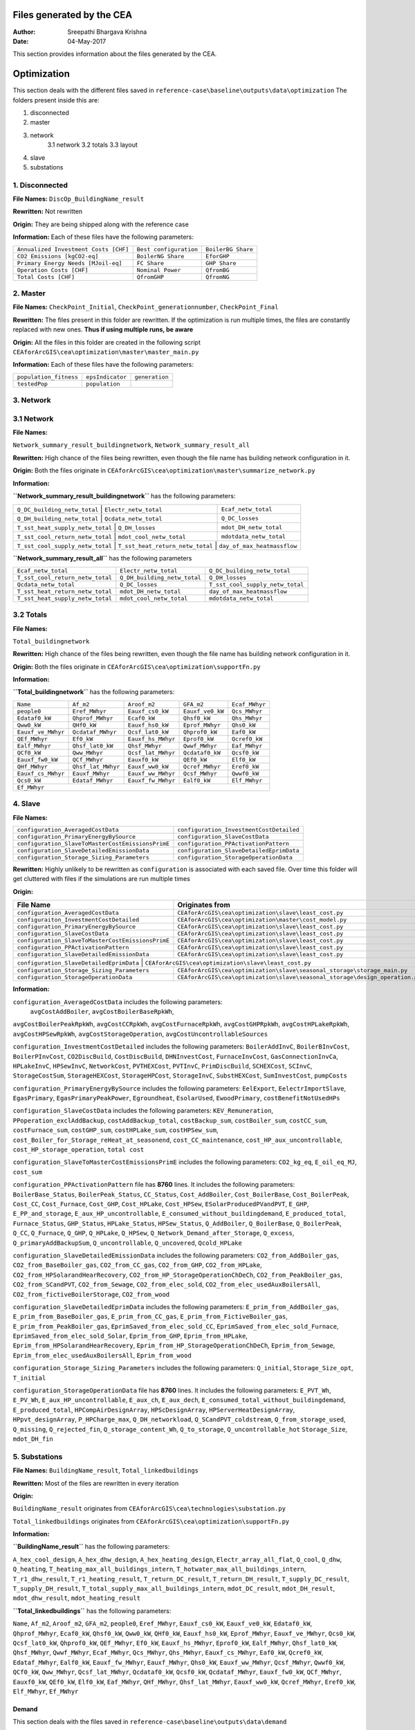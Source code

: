 Files generated by the CEA
==========================

:Author: Sreepathi Bhargava Krishna
:Date: 04-May-2017

This section provides information about the files generated by the CEA.

Optimization
============

This section deals with the different files saved in ``reference-case\baseline\outputs\data\optimization``
The folders present inside this are:

1. disconnected
2. master
3. network
    3.1 network
    3.2 totals
    3.3 layout
4. slave
5. substations

1. Disconnected
~~~~~~~~~~~~~~~

**File Names:** ``DiscOp_BuildingName_result``

**Rewritten:** Not rewritten

**Origin:** They are being shipped along with the reference case

**Information:** Each of these files have the following parameters:

+---------------------------------------+------------------------+--------------------+
| ``Annualized Investment Costs [CHF]`` | ``Best configuration`` | ``BoilerBG Share`` |
+---------------------------------------+------------------------+--------------------+
| ``CO2 Emissions [kgCO2-eq]``          | ``BoilerNG Share``     | ``EforGHP``        |
+---------------------------------------+------------------------+--------------------+
| ``Primary Energy Needs [MJoil-eq]``   | ``FC Share``           | ``GHP Share``      |
+---------------------------------------+------------------------+--------------------+
| ``Operation Costs [CHF]``             | ``Nominal Power``      | ``QfromBG``        |
+---------------------------------------+------------------------+--------------------+
| ``Total Costs [CHF]``                 | ``QfromGHP``           | ``QfromNG``        |
+---------------------------------------+------------------------+--------------------+

2. Master
~~~~~~~~~

**File Names:** ``CheckPoint_Initial``, ``CheckPoint_generationnumber``, ``CheckPoint_Final``

**Rewritten:** The files present in this folder are rewritten. If the optimization is run multiple
times, the files are constantly replaced with new ones. **Thus if using multiple runs, be aware**

**Origin:** All the files in this folder are created in the following script
``CEAforArcGIS\cea\optimization\master\master_main.py``

**Information:** Each of these files have the following parameters:

+------------------------+------------------+----------------+
| ``population_fitness`` | ``epsIndicator`` | ``generation`` |
+------------------------+------------------+----------------+
|    ``testedPop``       | ``population``   |                |
+------------------------+------------------+----------------+


3. Network
~~~~~~~~~~

3.1 Network
~~~~~~~~~~~

**File Names:**

``Network_summary_result_buildingnetwork``, ``Network_summary_result_all``

**Rewritten:** High chance of the files being rewritten, even though the file
name has building network configuration in it.

**Origin:** Both the files originate in
``CEAforArcGIS\cea\optimization\master\summarize_network.py``

**Information:**

**``Network_summary_result_buildingnetwork``** has the following parameters:

+----------------------------------+----------------------------------+-----------------------------+
| ``Q_DC_building_netw_total``     | ``Electr_netw_total``            |``Ecaf_netw_total``          |
+---------------------------------------+-----------------------------+-----------------------------+
| ``Q_DH_building_netw_total``     | ``Qcdata_netw_total``            | ``Q_DC_losses``             |
+---------------------------------------+-----------------------------+-----------------------------+
| ``T_sst_heat_supply_netw_total`` | ``Q_DH_losses``                  | ``mdot_DH_netw_total``      |
+---------------------------------------+-----------------------------+-----------------------------+
| ``T_sst_cool_return_netw_total`` | ``mdot_cool_netw_total``         |  ``mdotdata_netw_total``    |
+---------------------------------------+-----------------------------+-----------------------------+
| ``T_sst_cool_supply_netw_total`` | ``T_sst_heat_return_netw_total`` | ``day_of_max_heatmassflow`` |
+----------------------------------+------------------------+---------------------------------------+



**``Network_summary_result_all``** has the following parameters

+----------------------------------+------------------------------+----------------------------------+
| ``Ecaf_netw_total``              | ``Electr_netw_total``        | ``Q_DC_building_netw_total``     |
+----------------------------------+------------------------------+----------------------------------+
| ``T_sst_cool_return_netw_total`` | ``Q_DH_building_netw_total`` | ``Q_DH_losses``                  |
+----------------------------------+------------------------------+----------------------------------+
| ``Qcdata_netw_total``            | ``Q_DC_losses``              | ``T_sst_cool_supply_netw_total`` |
+----------------------------------+------------------------------+----------------------------------+
| ``T_sst_heat_return_netw_total`` | ``mdot_DH_netw_total``       | ``day_of_max_heatmassflow``      |
+----------------------------------+------------------------------+----------------------------------+
| ``T_sst_heat_supply_netw_total`` | ``mdot_cool_netw_total``     | ``mdotdata_netw_total``          |
+----------------------------------+------------------------------+----------------------------------+

3.2 Totals
~~~~~~~~~~

**File Names:**

``Total_buildingnetwork``

**Rewritten:** High chance of the files being rewritten, even though the file
name has building network configuration in it.

**Origin:** Both the files originate in
``CEAforArcGIS\cea\optimization\supportFn.py``

**Information:**

**``Total_buildingnetwork``** has the following parameters:

+--------------------+--------------------+--------------------+------------------+----------------+
| ``Name``           | ``Af_m2``          | ``Aroof_m2``       | ``GFA_m2``       | ``Ecaf_MWhyr`` |
+--------------------+--------------------+--------------------+------------------+----------------+
| ``people0``        | ``Eref_MWhyr``     | ``Eauxf_cs0_kW``   | ``Eauxf_ve0_kW`` | ``Qcs_MWhyr``  |
+--------------------+--------------------+--------------------+------------------+----------------+
| ``Edataf0_kW``     | ``Qhprof_MWhyr``   | ``Ecaf0_kW``       | ``Qhsf0_kW``     | ``Qhs_MWhyr``  |
+--------------------+--------------------+--------------------+------------------+----------------+
| ``Qww0_kW``        | ``QHf0_kW``        | ``Eauxf_hs0_kW``   | ``Eprof_MWhyr``  | ``Qhs0_kW``    |
+--------------------+--------------------+--------------------+------------------+----------------+
| ``Eauxf_ve_MWhyr`` | ``Qcdataf_MWhyr``  | ``Qcsf_lat0_kW``   | ``Qhprof0_kW``   | ``Eaf0_kW``    |
+--------------------+--------------------+--------------------+------------------+----------------+
| ``QEf_MWhyr``      | ``Ef0_kW``         | ``Eauxf_hs_MWhyr`` | ``Eprof0_kW``    | ``Qcref0_kW``  |
+--------------------+--------------------+--------------------+------------------+----------------+
| ``Ealf_MWhyr``     | ``Qhsf_lat0_kW``   | ``Qhsf_MWhyr``     | ``Qwwf_MWhyr``   | ``Eaf_MWhyr``  |
+--------------------+--------------------+--------------------+---------+--------+----------------+
| ``QCf0_kW``        | ``Qww_MWhyr``      | ``Qcsf_lat_MWhyr`` | ``Qcdataf0_kW``  | ``Qcsf0_kW``   |
+--------------------+--------------------+--------------------+---------+--------+----------------+
| ``Eauxf_fw0_kW``   | ``QCf_MWhyr``      | ``Eauxf0_kW``      | ``QEf0_kW``      | ``Elf0_kW``    |
+--------------------+--------------------+--------------------+------------------+----------------+
| ``QHf_MWhyr``      | ``Qhsf_lat_MWhyr`` | ``Eauxf_ww0_kW``   | ``Qcref_MWhyr``  | ``Eref0_kW``   |
+--------------------+--------------------+--------------------+------------------+----------------+
| ``Eauxf_cs_MWhyr`` | ``Eauxf_MWhyr``    | ``Eauxf_ww_MWhyr`` | ``Qcsf_MWhyr``   | ``Qwwf0_kW``   |
+--------------------+--------------------+--------------------+------------------+----------------+
| ``Qcs0_kW``        | ``Edataf_MWhyr``   | ``Eauxf_fw_MWhyr`` | ``Ealf0_kW``     | ``Elf_MWhyr``  |
+--------------------+--------------------+--------------------+------------------+----------------+
| ``Ef_MWhyr``                                                                                     |
+--------------------+--------------------+--------------------+------------------+----------------+

4. Slave
~~~~~~~~

**File Names:**

+---------------------------------------------------+------------------------------------------+
| ``configuration_AveragedCostData``                | ``configuration_InvestmentCostDetailed`` |
+---------------------------------------------------+------------------------------------------+
| ``configuration_PrimaryEnergyBySource``           | ``configuration_SlaveCostData``          |
+---------------------------------------------------+------------------------------------------+
| ``configuration_SlaveToMasterCostEmissionsPrimE`` | ``configuration_PPActivationPattern``    |
+---------------------------------------------------+------------------------------------------+
| ``configuration_SlaveDetailedEmissionData``       | ``configuration_SlaveDetailedEprimData`` |
+---------------------------------------------------+------------------------------------------+
| ``configuration_Storage_Sizing_Parameters``       | ``configuration_StorageOperationData``   |
+---------------------------------------------------+------------------------------------------+

**Rewritten:** Highly unlikely to be rewritten as ``configuration`` is associated
with each saved file. Over time this folder will get cluttered with files if the simulations
are run multiple times

**Origin:**

+---------------------------------------------------+------------------------------------------------------------------------+
| File Name                                         | Originates from                                                        |
+===================================================+========================================================================+
| ``configuration_AveragedCostData``                | ``CEAforArcGIS\cea\optimization\slave\least_cost.py``                  |
+---------------------------------------------------+------------------------------------------------------------------------+
| ``configuraiton_InvestmentCostDetailed``          | ``CEAforArcGIS\cea\optimization\master\cost_model.py``                 |
+---------------------------------------------------+------------------------------------------------------------------------+
| ``configuration_PrimaryEnergyBySource``           | ``CEAforArcGIS\cea\optimization\slave\least_cost.py``                  |
+---------------------------------------------------+------------------------------------------------------------------------+
| ``configuration_SlaveCostData``                   | ``CEAforArcGIS\cea\optimization\slave\least_cost.py``                  |
+---------------------------------------------------+------------------------------------------------------------------------+
| ``configuration_SlaveToMasterCostEmissionsPrimE`` | ``CEAforArcGIS\cea\optimization\slave\least_cost.py``                  |
+---------------------------------------------------+------------------------------------------------------------------------+
| ``configuration_PPActivationPattern``             | ``CEAforArcGIS\cea\optimization\slave\least_cost.py``                  |
+---------------------------------------------------+------------------------------------------------------------------------+
| ``configuration_SlaveDetailedEmissionData``       | ``CEAforArcGIS\cea\optimization\slave\least_cost.py``                  |
+---------------------------------------------------+------------------------------------------------------------------------+
| ``configuration_SlaveDetailedEprimData``          | ``CEAforArcGIS\cea\optimization\slave\least_cost.py``                  |
+---------------------------------------------+------------------------------------------------------------------------------+
| ``configuration_Storage_Sizing_Parameters`` | ``CEAforArcGIS\cea\optimization\slave\seasonal_storage\storage_main.py``     |
+---------------------------------------------+------------------------------------------------------------------------------+
| ``configuration_StorageOperationData``      | ``CEAforArcGIS\cea\optimization\slave\seasonal_storage\design_operation.py`` |
+---------------------------------------------+------------------------------------------------------------------------------+

**Information:**

``configuration_AveragedCostData`` includes the following parameters:
 ``avgCostAddBoiler``,	``avgCostBoilerBaseRpkWh``,
``avgCostBoilerPeakRpkWh``,	``avgCostCCRpkWh``,	``avgCostFurnaceRpkWh``,
``avgCostGHPRpkWh``,	``avgCostHPLakeRpkWh``,	``avgCostHPSewRpkWh``,
``avgCostStorageOperation``,	``avgCostUncontrollableSources``


``configuration_InvestmentCostDetailed`` includes the following parameters:
``BoilerAddInvC``,	``BoilerBInvCost``,	``BoilerPInvCost``,
``CO2DiscBuild``,	``CostDiscBuild``,	``DHNInvestCost``,
``FurnaceInvCost``,	``GasConnectionInvCa``,	``HPLakeInvC``,
``HPSewInvC``,	``NetworkCost``,	``PVTHEXCost``,	``PVTInvC``,
``PrimDiscBuild``,	``SCHEXCost``,	``SCInvC``,	``StorageCostSum``,
``StorageHEXCost``,	``StorageHPCost``,	``StorageInvC``,	``SubstHEXCost``,
``SumInvestCost``,	``pumpCosts``


``configuration_PrimaryEnergyBySource`` includes the following parameters:
``EelExport``,	``EelectrImportSlave``,	``EgasPrimary``,
``EgasPrimaryPeakPower``,	``Egroundheat``,	``EsolarUsed``,
``EwoodPrimary``,	``costBenefitNotUsedHPs``


``configuration_SlaveCostData`` includes the following parameters:
``KEV_Remuneration``,	``PPoperation_exclAddBackup``,	``costAddBackup_total``,
``costBackup_sum``,	``costBoiler_sum``,	``costCC_sum``,	``costFurnace_sum``,
``costGHP_sum``,	``costHPLake_sum``,	``costHPSew_sum``,
``cost_Boiler_for_Storage_reHeat_at_seasonend``,
``cost_CC_maintenance``,	``cost_HP_aux_uncontrollable``,
``cost_HP_storage_operation``,	``total cost``


``configuration_SlaveToMasterCostEmissionsPrimE`` includes the following parameters:
``CO2_kg_eq``,	``E_oil_eq_MJ``,	``cost_sum``


``configuration_PPActivationPattern`` file has **8760** lines. It includes the following parameters:
``BoilerBase_Status``,	``BoilerPeak_Status``,	``CC_Status``,
``Cost_AddBoiler``,	``Cost_BoilerBase``,	``Cost_BoilerPeak``,
``Cost_CC``,	``Cost_Furnace``,	``Cost_GHP``,	``Cost_HPLake``,
``Cost_HPSew``,	``ESolarProducedPVandPVT``,	``E_GHP``,
``E_PP_and_storage``,	``E_aux_HP_uncontrollable``,
``E_consumed_without_buildingdemand``,	``E_produced_total``,	``Furnace_Status``,
``GHP_Status``,	``HPLake_Status``,	``HPSew_Status``,	``Q_AddBoiler``,
``Q_BoilerBase``,	``Q_BoilerPeak``,	``Q_CC``,	``Q_Furnace``,	``Q_GHP``,
``Q_HPLake``,	``Q_HPSew``,	``Q_Network_Demand_after_Storage``,	``Q_excess``,
``Q_primaryAddBackupSum``,	``Q_uncontrollable``,	``Q_uncovered``,	``Qcold_HPLake``


``configuration_SlaveDetailedEmissionData`` includes the following parameters:
``CO2_from_AddBoiler_gas``,	``CO2_from_BaseBoiler_gas``,
``CO2_from_CC_gas``,	``CO2_from_GHP``,	``CO2_from_HPLake``,
``CO2_from_HPSolarandHearRecovery``,	``CO2_from_HP_StorageOperationChDeCh``,
``CO2_from_PeakBoiler_gas``,	``CO2_from_SCandPVT``,	``CO2_from_Sewage``,
``CO2_from_elec_sold``,	``CO2_from_elec_usedAuxBoilersAll``,
``CO2_from_fictiveBoilerStorage``,	``CO2_from_wood``


``configuration_SlaveDetailedEprimData`` includes the following parameters:
``E_prim_from_AddBoiler_gas``,	``E_prim_from_BaseBoiler_gas``,
``E_prim_from_CC_gas``,	``E_prim_from_FictiveBoiler_gas``,
``E_prim_from_PeakBoiler_gas``,	``EprimSaved_from_elec_sold_CC``,
``EprimSaved_from_elec_sold_Furnace``,	``EprimSaved_from_elec_sold_Solar``,
``Eprim_from_GHP``,	``Eprim_from_HPLake``,	``Eprim_from_HPSolarandHearRecovery``,
``Eprim_from_HP_StorageOperationChDeCh``,	``Eprim_from_Sewage``,
``Eprim_from_elec_usedAuxBoilersAll``,	``Eprim_from_wood``


``configuration_Storage_Sizing_Parameters`` includes the following parameters:
``Q_initial``,	``Storage_Size_opt``,	``T_initial``


``configuration_StorageOperationData`` file has **8760** lines. It includes the following parameters:
``E_PVT_Wh``,	``E_PV_Wh``,	``E_aux_HP_uncontrollable``,	``E_aux_ch``,
``E_aux_dech``,	``E_consumed_total_without_buildingdemand``,	``E_produced_total``,
``HPCompAirDesignArray``,	``HPScDesignArray``,	``HPServerHeatDesignArray``,
``HPpvt_designArray``,	``P_HPCharge_max``,	``Q_DH_networkload``,
``Q_SCandPVT_coldstream``,	``Q_from_storage_used``,	``Q_missing``,
``Q_rejected_fin``,	``Q_storage_content_Wh``,	``Q_to_storage``,	``Q_uncontrollable_hot``
``Storage_Size``,	``mdot_DH_fin``


5. Substations
~~~~~~~~~~~~~~

**File Names:** ``BuildingName_result``, ``Total_linkedbuildings``

**Rewritten:** Most of the files are rewritten in every iteration

**Origin:**

``BuildingName_result`` originates from ``CEAforArcGIS\cea\technologies\substation.py``

``Total_linkedbuildings`` originates from ``CEAforArcGIS\cea\optimization\supportFn.py``

**Information:**

**``BuildingName_result``** has the following parameters:

``A_hex_cool_design``,	``A_hex_dhw_design``,	``A_hex_heating_design``,
``Electr_array_all_flat``,	``Q_cool``,	``Q_dhw``,	``Q_heating``,
``T_heating_max_all_buildings_intern``,	``T_hotwater_max_all_buildings_intern``,
``T_r1_dhw_result``,	``T_r1_heating_result``,	``T_return_DC_result``,
``T_return_DH_result``,	``T_supply_DC_result``,	``T_supply_DH_result``,
``T_total_supply_max_all_buildings_intern``,	``mdot_DC_result``,	``mdot_DH_result``,
``mdot_dhw_result``,	``mdot_heating_result``

**``Total_linkedbuildings``** has the following parameters:

``Name``,	``Af_m2``,	``Aroof_m2``,	``GFA_m2``,	``people0``,	``Eref_MWhyr``,
``Eauxf_cs0_kW``,	``Eauxf_ve0_kW``,	``Edataf0_kW``,	``Qhprof_MWhyr``,
``Ecaf0_kW``,	``Qhsf0_kW``,	``Qww0_kW``,	``QHf0_kW``,	``Eauxf_hs0_kW``,
``Eprof_MWhyr``,	``Eauxf_ve_MWhyr``,	``Qcs0_kW``,	``Qcsf_lat0_kW``,
``Qhprof0_kW``,	``QEf_MWhyr``,	``Ef0_kW``,	``Eauxf_hs_MWhyr``,	``Eprof0_kW``,
``Ealf_MWhyr``,	``Qhsf_lat0_kW``,	``Qhsf_MWhyr``,	``Qwwf_MWhyr``,
``Ecaf_MWhyr``,	``Qcs_MWhyr``,	``Qhs_MWhyr``,	``Eauxf_cs_MWhyr``,
``Eaf0_kW``,	``Qcref0_kW``,	``Edataf_MWhyr``,	``Ealf0_kW``,	``Eauxf_fw_MWhyr``,
``Eauxf_MWhyr``,	``Qhs0_kW``,	``Eauxf_ww_MWhyr``,	``Qcsf_MWhyr``,
``Qwwf0_kW``,	``QCf0_kW``,	``Qww_MWhyr``,	``Qcsf_lat_MWhyr``,
``Qcdataf0_kW``,	``Qcsf0_kW``,	``Qcdataf_MWhyr``,	``Eauxf_fw0_kW``,
``QCf_MWhyr``,	``Eauxf0_kW``,	``QEf0_kW``,	``Elf0_kW``,	``Eaf_MWhyr``,
``QHf_MWhyr``,	``Qhsf_lat_MWhyr``,	``Eauxf_ww0_kW``,	``Qcref_MWhyr``,
``Eref0_kW``,	``Elf_MWhyr``,	``Ef_MWhyr``


Demand
------

This section deals with the files saved in ``reference-case\baseline\outputs\data\demand``


**File Names:** ``BuildingName``, ``Total_demand``

**Rewritten:** These files are only rewritten when the ``CEAforArcGIS\cea\demand\demand_file.py``
is run

**Origin:** All files originate from ``CEAforArcGIS\cea\demand\demand_writers.py``

**Information:**

``BuildingName`` file has the following parameters:
``DATE``,	``Name``,	``people``,	``QEf_kWh``,	``QHf_kWh``,	``QCf_kWh``,
``Ef_kWh``,	``Qhsf_kWh``,	``Qhs_kWh``,	``Qhsf_lat_kWh``,	``Qwwf_kWh``,
``Qww_kWh``,	``Qcsf_kWh``,	``Qcs_kWh``,	``Qcsf_lat_kWh``,	``Qcdataf_kWh``,
``Qcref_kWh``,	``Qhprof_kWh``,	``Edataf_kWh``,	``Ealf_kWh``,
``Eaf_kWh``,	``Elf_kWh``,	``Eref_kWh``,	``Eauxf_kWh``,	``Eauxf_ve_kWh``,
``Eauxf_hs_kWh``,	``Eauxf_cs_kWh``,	``Eauxf_ww_kWh``,	``Eauxf_fw_kWh``,
``Eprof_kWh``,	``Ecaf_kWh``,	``mcphsf_kWC``,	``mcpcsf_kWC``,	``mcpwwf_kWC``,
``mcpdataf_kWC``,	``mcpref_kWC``,	``Twwf_sup_C``,	``Twwf_re_C``,
``Thsf_sup_C``,	``Thsf_re_C``,	``Tcsf_sup_C``,	``Tcsf_re_C``,
``Tcdataf_re_C``,	``Tcdataf_sup_C``,	``Tcref_re_C``,	``Tcref_sup_C``

``Total_demand`` file has the following parameters:
``Name``,	``Af_m2``,	``Aroof_m2``,	``GFA_m2``,	``people0``,	``Eref_MWhyr``,	``Eauxf_cs0_kW``,	``Eauxf_ve0_kW``,
``Edataf0_kW``,	``Qhprof_MWhyr``,	``Ecaf0_kW``,	``Qhsf0_kW``,	``Qww0_kW``,	``QHf0_kW``,	``Eauxf_hs0_kW``,
``Eprof_MWhyr``,	``Eauxf_ve_MWhyr``,	``Qcs0_kW``,	``Qcsf_lat0_kW``,	``Qhprof0_kW``,	``QEf_MWhyr``,	``Ef0_kW``,
``Eauxf_hs_MWhyr``,	``Eprof0_kW``,	``Ealf_MWhyr``,	``Qhsf_lat0_kW``,	``Qhsf_MWhyr``,	``Qwwf_MWhyr``,
``Ecaf_MWhyr``,	``Qcs_MWhyr``,	``Qhs_MWhyr``,	``Eauxf_cs_MWhyr``,	``Eaf0_kW``,	``Qcref0_kW``,
``Edataf_MWhyr``,	``Ealf0_kW``,	``Eauxf_fw_MWhyr``,	``Eauxf_MWhyr``,	``Qhs0_kW``,	``Eauxf_ww_MWhyr``,	``Qcsf_MWhyr``,
``Qwwf0_kW``,	``QCf0_kW``,	``Qww_MWhyr``,	``Qcsf_lat_MWhyr``,	``Qcdataf0_kW``,	``Qcsf0_kW``,	``Qcdataf_MWhyr``,
``Eauxf_fw0_kW``,	``QCf_MWhyr``,	``Eauxf0_kW``,	``QEf0_kW``,	``Elf0_kW``,	``Eaf_MWhyr``,	``QHf_MWhyr``,
``Qhsf_lat_MWhyr``,	``Eauxf_ww0_kW``,	``Qcref_MWhyr``,	``Eref0_kW``,	``Elf_MWhyr``,	``Ef_MWhyr``

Uncertainty
-----------

This section deals with the files in ````reference-case\baseline\outputs\data\uncertainty``


**File Names:** ``uncertainty.csv``, ``CheckPoint_uncertainty_number``

**Rewritten:** The files are rewritten only when ``CEAforArcGIS\cea\analysis\uncertainty\Individual_Evaluation.py``,
or ``CEAforArcGIS\cea\analysis\uncertainty\Uncertainty_parameters.py`` are run

**Origin:**

``uncertainty.csv`` originates from ``CEAforArcGIS\cea\analysis\uncertainty\Uncertainty_parameters.py``

``CheckPoint_uncertainty_number`` originates from ``CEAforArcGIS\cea\analysis\uncertainty\Individual_Evaluation.py``

**Information:**

 ``uncertainty.csv`` has the values for parameters that are changed in uncertainty analysis

 ``CheckPoint_uncertainty_number`` has the following parameters:

 ``population_fitness``, ``uncertainty_level``, ``population``